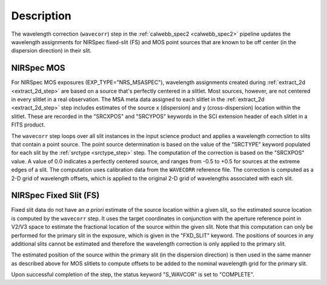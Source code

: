 Description
============
The wavelength correction (``wavecorr``) step in the
:ref:`calwebb_spec2 <calwebb_spec2>` pipeline updates the wavelength
assignments for NIRSpec fixed-slit (FS) and MOS point sources that are
known to be off center (in the dispersion direction) in their slit.

NIRSpec MOS
-----------
For NIRSpec MOS exposures (EXP_TYPE="NRS_MSASPEC"), wavelength
assignments created during :ref:`extract_2d <extract_2d_step>` are based on
a source that's perfectly centered in a slitlet. Most sources, however,
are not centered in every slitlet in a real observation.
The MSA meta data assigned to each slitlet in the
:ref:`extract_2d <extract_2d_step>` step includes estimates of the source
x (dispersion) and y (cross-dispersion) location within the slitlet.
These are recorded in the "SRCXPOS" and "SRCYPOS" keywords in the SCI
extension header of each slitlet in a FITS product.

The ``wavecorr`` step loops over all slit instances in the input
science product and applies a wavelength correction to slits that
contain a point source. The point source determination is based on the
value of the "SRCTYPE" keyword populated for each slit by the
:ref:`srctype <srctype_step>` step. The computation of the correction is
based on the "SRCXPOS" value. A value of 0.0 indicates a perfectly centered
source, and ranges from -0.5 to +0.5 for sources at the extreme edges
of a slit. The computation uses calibration data from the ``WAVECORR``
reference file. The correction is computed as a 2-D grid of
wavelength offsets, which is applied to the original 2-D grid of
wavelengths associated with each slit.

NIRSpec Fixed Slit (FS)
-----------------------
Fixed slit data do not have an *a priori* estimate of the source
location within a given slit, so the estimated source location is
computed by the ``wavecorr`` step. It uses the target coordinates in
conjunction with the aperture reference point in V2/V3 space to
estimate the fractional location of the source within the given slit.
Note that this computation can only be performed for the primary slit
in the exposure, which is given in the "FXD_SLIT" keyword. The positions
of sources in any additional slits cannot be estimated and therefore
the wavelength correction is only applied to the primary slit.

The estimated position of the source within the primary slit (in the
dispersion direction) is then used in the same manner as described above
for MOS slitlets to compute offsets to be added to the nominal wavelength
grid for the primary slit.

Upon successful completion of the step, the status keyword "S_WAVCOR"
is set to "COMPLETE".
